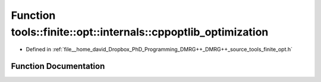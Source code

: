 .. _exhale_function_namespacetools_1_1finite_1_1opt_1_1internals_1a02896ebab9e1bc1796bef72046654e05:

Function tools::finite::opt::internals::cppoptlib_optimization
==============================================================

- Defined in :ref:`file__home_david_Dropbox_PhD_Programming_DMRG++_DMRG++_source_tools_finite_opt.h`


Function Documentation
----------------------


.. doxygenfunction:: tools::finite::opt::internals::cppoptlib_optimization(const class_finite_state&, const class_simulation_status&)
